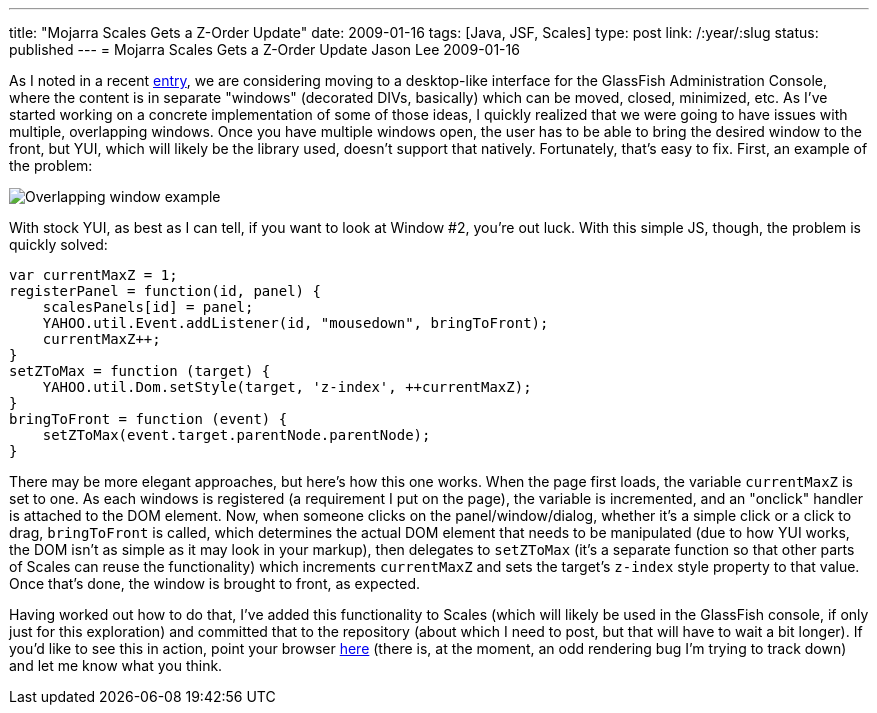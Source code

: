 ---
title: "Mojarra Scales Gets a Z-Order Update"
date: 2009-01-16
tags: [Java, JSF, Scales]
type: post
link: /:year/:slug
status: published
---
= Mojarra Scales Gets a Z-Order Update
Jason Lee
2009-01-16

As I noted in a recent link:/posts/changes-are-coming-to-the-glassfish-admin-console[entry], we are considering moving to a desktop-like interface for the GlassFish Administration Console, where the content is in separate "windows" (decorated DIVs, basically) which can be moved, closed, minimized, etc.  As I've started working on a concrete implementation of some of those ideas, I quickly realized that we were going to have issues with multiple, overlapping windows.  Once you have multiple windows open, the user has to be able to bring the desired window to the front, but YUI, which will likely be the library used, doesn't support that natively.  Fortunately, that's easy to fix.  First, an example of the problem:
// more

image::/images/2009/01/window_example.png[alt='Overlapping window example', title: "'Overlapping window example'"]

With stock YUI, as best as I can tell, if you want to look at Window #2, you're out luck.  With this simple JS, though, the problem is quickly solved:

[source,javascript,linenums]
----
var currentMaxZ = 1;
registerPanel = function(id, panel) {
    scalesPanels[id] = panel;
    YAHOO.util.Event.addListener(id, "mousedown", bringToFront);
    currentMaxZ++;
}
setZToMax = function (target) {
    YAHOO.util.Dom.setStyle(target, 'z-index', ++currentMaxZ);
}
bringToFront = function (event) {
    setZToMax(event.target.parentNode.parentNode);
}
----

There may be more elegant approaches, but here's how this one works.  When the page first loads, the variable `currentMaxZ` is set to one.  As each windows is registered (a requirement I put on the page), the variable is incremented, and an "onclick" handler is attached to the DOM element.  Now, when someone clicks on the panel/window/dialog, whether it's a simple click or a click to drag, `bringToFront` is called, which determines the actual DOM element that needs to be manipulated (due to how YUI works, the DOM isn't as simple as it may look in your markup), then delegates to `setZToMax` (it's a separate function so that other parts of Scales can reuse the functionality) which increments `currentMaxZ` and sets the target's `z-index` style property to that value.  Once that's done, the window is brought to front, as expected.

Having worked out how to do that, I've added this functionality to Scales (which will likely be used in the GlassFish console, if only just for this exploration) and committed that to the repository (about which I need to post, but that will have to wait a bit longer).   If you'd like to see this in action, point your browser http://www.jsftemplating.org/mojarra-scales-demo/facelets/panel.xhtml[here] (there is, at the moment, an odd rendering bug I'm trying to track down) and let me know what you think.
